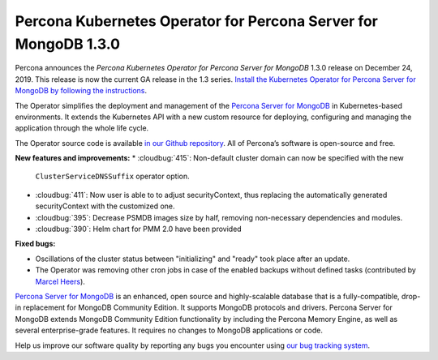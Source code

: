 .. rn:: 1.3.0

Percona Kubernetes Operator for Percona Server for MongoDB 1.3.0
================================================================

Percona announces the *Percona Kubernetes Operator for Percona Server for
MongoDB* 1.3.0 release on December 24, 2019. This release is now the current
GA release in the 1.3 series. `Install the Kubernetes Operator for Percona
Server for MongoDB by following the instructions <https://www.percona.com/doc/kubernetes-operator-for-psmongodb/kubernetes.html>`_.

The Operator simplifies the deployment and management of the `Percona Server
for MongoDB <https://www.percona.com/software/mongo-database/percona-server-for-mongodb>`_
in Kubernetes-based environments. It extends the Kubernetes API with a new
custom resource for deploying, configuring and managing the application through
the whole life cycle.

The Operator source code is available `in our Github repository <https://github.com/percona/percona-server-mongodb-operator>`_.
All of Percona’s software is open-source and free.

**New features and improvements:**
* :cloudbug:`415`: Non-default cluster domain can now be specified with the new
  ``ClusterServiceDNSSuffix`` operator option.
* :cloudbug:`411`: Now user is able to to adjust securityContext, thus replacing
  the automatically generated securityContext with the customized one.
* :cloudbug:`395`: Decrease PSMDB images size by half, removing non-necessary
  dependencies and modules.
* :cloudbug:`390`: Helm chart for PMM 2.0 have been provided

**Fixed bugs:**

* Oscillations of the cluster status between "initializing" and "ready" took
  place after an update.
* The Operator was removing other cron jobs in case of the enabled backups
  without defined tasks (contributed by `Marcel Heers <https://github.com/mheers>`_).

`Percona Server for MongoDB <https://www.percona.com/software/mongo-database/percona-server-for-mongodb>`_
is an enhanced, open source and highly-scalable database that is a
fully-compatible, drop-in replacement for MongoDB Community Edition. It supports
MongoDB protocols and drivers. Percona Server for MongoDB extends MongoDB
Community Edition functionality by including the Percona Memory Engine, as well
as several enterprise-grade features. It requires no changes to MongoDB
applications or code.

Help us improve our software quality by reporting any bugs you encounter using
`our bug tracking system <https://jira.percona.com/secure/Dashboard.jspa>`_.
